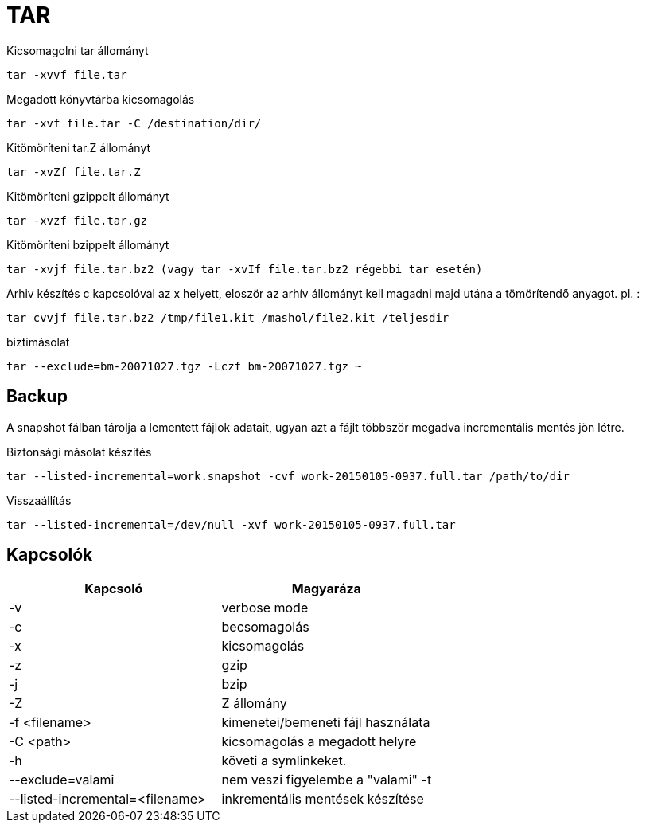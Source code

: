 = TAR

.Kicsomagolni tar állományt
[source, bash]
tar -xvvf file.tar

.Megadott könyvtárba kicsomagolás
[source, bash]
tar -xvf file.tar -C /destination/dir/


.Kitömöríteni tar.Z állományt
[source, bash]
tar -xvZf file.tar.Z

.Kitömöríteni gzippelt állományt
[source, bash]
tar -xvzf file.tar.gz

.Kitömöríteni bzippelt állományt
[source, bash]
tar -xvjf file.tar.bz2 (vagy tar -xvIf file.tar.bz2 régebbi tar esetén)

.Arhiv készítés c kapcsolóval az x helyett, eloször az arhív állományt kell magadni majd utána a tömörítendő anyagot. pl. :
[source, bash]
tar cvvjf file.tar.bz2 /tmp/file1.kit /mashol/file2.kit /teljesdir

.biztimásolat
[source, bash]
tar --exclude=bm-20071027.tgz -Lczf bm-20071027.tgz ~

== Backup
A snapshot fálban tárolja a lementett fájlok adatait, ugyan azt a fájlt többször megadva incrementális mentés jön létre.

.Biztonsági másolat készítés
[source, bash]
tar --listed-incremental=work.snapshot -cvf work-20150105-0937.full.tar /path/to/dir

.Visszaállítás
[source, bash]
tar --listed-incremental=/dev/null -xvf work-20150105-0937.full.tar


== Kapcsolók

[%header]
|===
| Kapcsoló | Magyaráza
| -v | verbose mode
| -c | becsomagolás
| -x | kicsomagolás
| -z | gzip
| -j | bzip
| -Z | Z állomány
| -f <filename> | kimenetei/bemeneti fájl használata
| -C <path> | kicsomagolás a megadott helyre
| -h | követi a symlinkeket.
| --exclude=valami | nem veszi figyelembe a "valami" -t
| --listed-incremental=<filename> | inkrementális mentések készítése
|===
